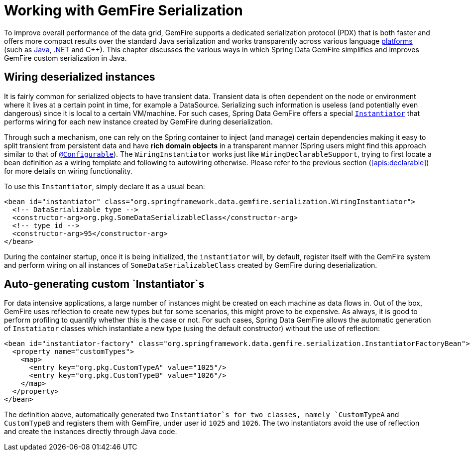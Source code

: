 [[serialization]]
= Working with GemFire Serialization

To improve overall performance of the data grid, GemFire supports a dedicated serialization protocol (PDX) that is both faster and offers more compact results over the standard Java serialization and works transparently across various language http://community.gemstone.com/display/gemfire/Interoperability[platforms] (such as http://community.gemstone.com/display/gemfire/Serialization+in+Java[Java], http://community.gemstone.com/display/gemfire/Serialization+in+.NET[.NET] and C++). This chapter discusses the various ways in which Spring Data GemFire simplifies and improves GemFire custom serialization in Java.

[[serialization:wiring]]
== Wiring deserialized instances

It is fairly common for serialized objects to have transient data. Transient data is often dependent on the node or environment where it lives at a certain point in time, for example a DataSource. Serializing such information is useless (and potentially even dangerous) since it is local to a certain VM/machine. For such cases, Spring Data GemFire offers a special http://gemfire.docs.pivotal.io/latest/javadocs/japi/com/gemstone/gemfire/Instantiator.html[`Instantiator`] that performs wiring for each new instance created by GemFire during deserialization.

Through such a mechanism, one can rely on the Spring container to inject (and manage) certain dependencies making it easy to split transient from persistent data and have *rich domain objects* in a transparent manner (Spring users might find this approach similar to that of http://docs.spring.io/spring/docs/current/spring-framework-reference/htmlsingle/#aop-atconfigurable[`@Configurable`]). The `WiringInstantiator` works just like `WiringDeclarableSupport`, trying to first locate a bean definition as a wiring template and following to autowiring otherwise. Please refer to the previous section (<<apis:declarable>>) for more details on wiring functionality.

To use this `Instantiator`, simply declare it as a usual bean:

[source,xml]
----
<bean id="instantiator" class="org.springframework.data.gemfire.serialization.WiringInstantiator">
  <!-- DataSerializable type -->
  <constructor-arg>org.pkg.SomeDataSerializableClass</constructor-arg>
  <!-- type id -->
  <constructor-arg>95</constructor-arg>
</bean>
----

During the container startup, once it is being initialized, the `instantiator` will, by default, register itself with the GemFire system and perform wiring on all instances of `SomeDataSerializableClass` created by GemFire during deserialization.

[[serialization:instance-generator]]
== Auto-generating custom `Instantiator`s

For data intensive applications, a large number of instances might be created on each machine as data flows in. Out of the box, GemFire uses reflection to create new types but for some scenarios, this might prove to be expensive. As always, it is good to perform profiling to quantify whether this is the case or not. For such cases, Spring Data GemFire allows the automatic generation of `Instatiator` classes which instantiate a new type (using the default constructor) without the use of reflection:

[source,xml]
----
<bean id="instantiator-factory" class="org.springframework.data.gemfire.serialization.InstantiatorFactoryBean">
  <property name="customTypes">
    <map>
      <entry key="org.pkg.CustomTypeA" value="1025"/>
      <entry key="org.pkg.CustomTypeB" value="1026"/>
    </map>
  </property>
</bean>
----

The definition above, automatically generated two `Instantiator`s for two classes, namely `CustomTypeA` and `CustomTypeB` and registers them with GemFire, under user id `1025` and `1026`. The two instantiators avoid the use of reflection and create the instances directly through Java code.

